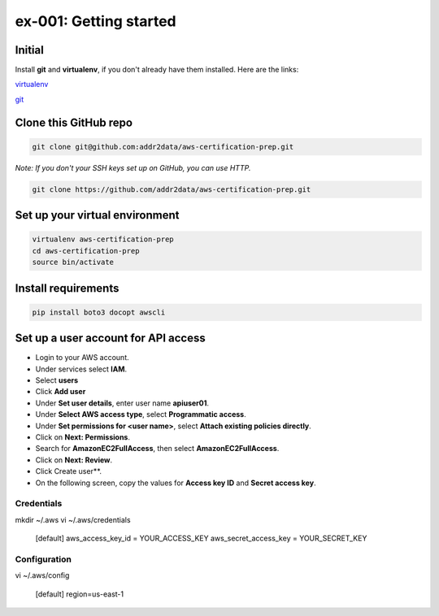 ex-001: Getting started
=======================

Initial
-------
Install **git** and **virtualenv**, if you don't already have them installed. Here are the links:

`virtualenv <https://virtualenv.pypa.io/en/stable/>`_

`git <https://git-scm.com/>`_


Clone this GitHub repo
----------------------
.. code-block::

	git clone git@github.com:addr2data/aws-certification-prep.git

*Note: If you don't your SSH keys set up on GitHub, you can use HTTP.*

.. code-block::
	
	git clone https://github.com/addr2data/aws-certification-prep.git


Set up your virtual environment
--------------------------------
.. code-block::

 virtualenv aws-certification-prep
 cd aws-certification-prep
 source bin/activate


Install requirements
--------------------
.. code-block::

 pip install boto3 docopt awscli


Set up a user account for API access
------------------------------------
- Login to your AWS account.
- Under services select **IAM**.
- Select **users**
- Click **Add user**
- Under **Set user details**, enter user name **apiuser01**.
- Under **Select AWS access type**, select **Programmatic access**.
- Under **Set permissions for <user name>**, select **Attach existing policies directly**.
- Click on **Next: Permissions**.
- Search for **AmazonEC2FullAccess**, then select **AmazonEC2FullAccess**.
- Click on **Next: Review**.
- Click Create user**.
- On the following screen, copy the values for **Access key ID** and **Secret access key**.


Credentials
~~~~~~~~~~~
mkdir ~/.aws
vi ~/.aws/credentials

	[default]
	aws_access_key_id = YOUR_ACCESS_KEY
	aws_secret_access_key = YOUR_SECRET_KEY

Configuration
~~~~~~~~~~~~~
vi ~/.aws/config

	[default]
	region=us-east-1